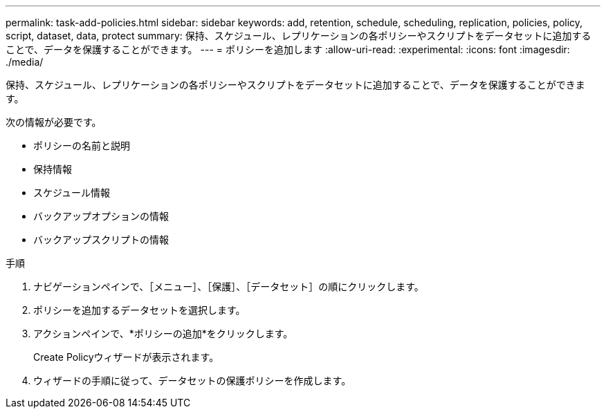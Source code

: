 ---
permalink: task-add-policies.html 
sidebar: sidebar 
keywords: add, retention, schedule, scheduling, replication, policies, policy, script, dataset, data, protect 
summary: 保持、スケジュール、レプリケーションの各ポリシーやスクリプトをデータセットに追加することで、データを保護することができます。 
---
= ポリシーを追加します
:allow-uri-read: 
:experimental: 
:icons: font
:imagesdir: ./media/


[role="lead"]
保持、スケジュール、レプリケーションの各ポリシーやスクリプトをデータセットに追加することで、データを保護することができます。

次の情報が必要です。

* ポリシーの名前と説明
* 保持情報
* スケジュール情報
* バックアップオプションの情報
* バックアップスクリプトの情報


.手順
. ナビゲーションペインで、［メニュー］、［保護］、［データセット］の順にクリックします。
. ポリシーを追加するデータセットを選択します。
. アクションペインで、*ポリシーの追加*をクリックします。
+
Create Policyウィザードが表示されます。

. ウィザードの手順に従って、データセットの保護ポリシーを作成します。

